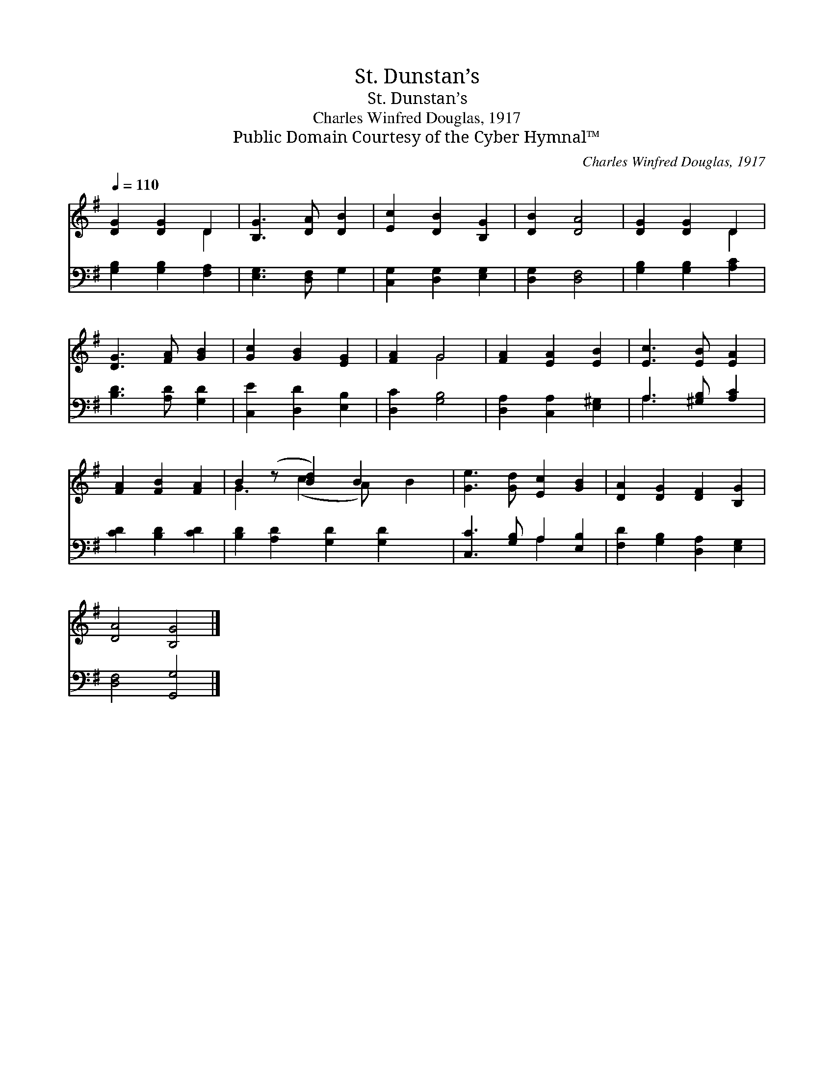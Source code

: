 X:1
T:St. Dunstan’s
T:St. Dunstan’s
T:Charles Winfred Douglas, 1917
T:Public Domain Courtesy of the Cyber Hymnal™
C:Charles Winfred Douglas, 1917
Z:Public Domain
Z:Courtesy of the Cyber Hymnal™
%%score ( 1 2 ) ( 3 4 )
L:1/8
Q:1/4=110
M:none
K:G
V:1 treble 
V:2 treble 
V:3 bass 
V:4 bass 
V:1
 [DG]2 [DG]2 D2 | [B,G]3 [DA] [DB]2 | [Ec]2 [DB]2 [B,G]2 | [DB]2 [DA]4 | [DG]2 [DG]2 D2 | %5
 [DG]3 [FA] [GB]2 | [Gc]2 [GB]2 [EG]2 | [FA]2 G4 | [FA]2 [EA]2 [EB]2 | [Ec]3 [EB] [EA]2 | %10
 [FA]2 [FB]2 [FA]2 | B2 (z [Bd]2) B2 x2 | [Ge]3 [Gd] [Ec]2 [GB]2 | [DA]2 [DG]2 [DF]2 [B,G]2 | %14
 [DA]4 [B,G]4 |] %15
V:2
 x4 D2 | x6 | x6 | x6 | x4 D2 | x6 | x6 | x2 G4 | x6 | x6 | x6 | G3 (c2 A) x B2 | x8 | x8 | x8 |] %15
V:3
 [G,B,]2 [G,B,]2 [F,A,]2 | [E,G,]3 [D,F,] G,2 | [C,G,]2 [D,G,]2 [E,G,]2 | [D,G,]2 [D,F,]4 | %4
 [G,B,]2 [G,B,]2 [A,C]2 | [B,D]3 [A,D] [G,D]2 | [C,E]2 [D,D]2 [E,B,]2 | [D,C]2 [G,B,]4 | %8
 [D,A,]2 [C,A,]2 [E,^G,]2 | A,3 [^G,B,] [A,C]2 | [CD]2 [B,D]2 [CD]2 | %11
 [B,D]2 [A,D]2 [G,D]2 [G,D]2 x | [C,C]3 [G,B,] A,2 [E,B,]2 | [F,D]2 [G,B,]2 [D,A,]2 [E,G,]2 | %14
 [D,F,]4 [G,,G,]4 |] %15
V:4
 x6 | x6 | x6 | x6 | x6 | x6 | x6 | x6 | x6 | A,3 x3 | x6 | x9 | x4 A,2 x2 | x8 | x8 |] %15

